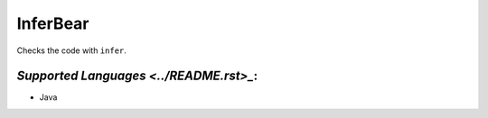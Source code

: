 **InferBear**
=============

Checks the code with ``infer``.

`Supported Languages <../README.rst>_`:
-----

* Java

